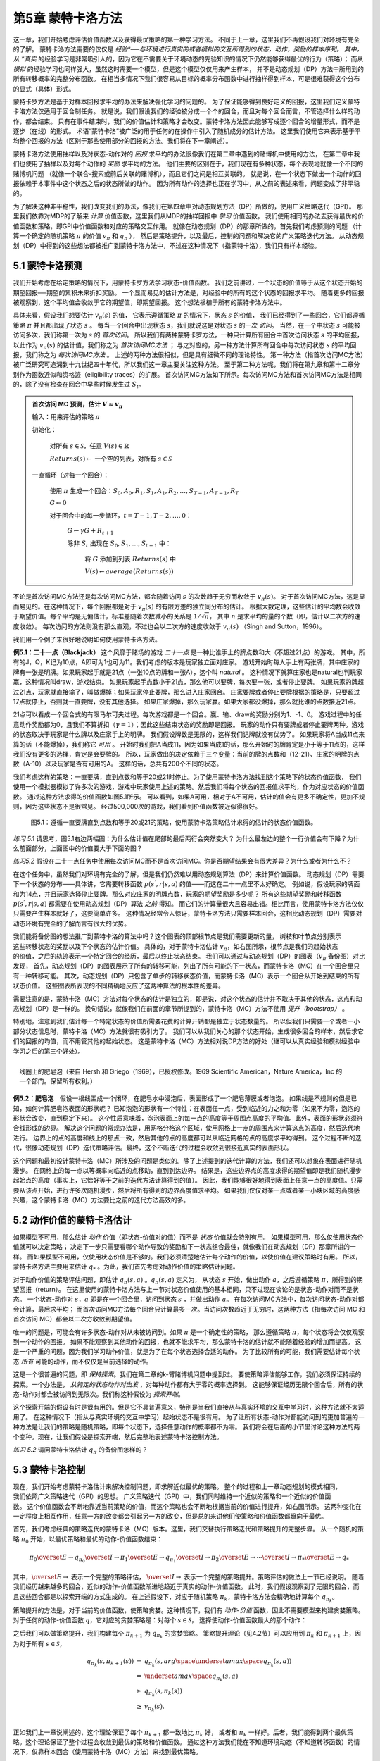 第5章 蒙特卡洛方法
====================

这一章，我们开始考虑评估价值函数以及获得最优策略的第一种学习方法。
不同于上一章，这里我们不再假设我们对环境有完全的了解。
蒙特卡洛方法需要的仅仅是 *经验*──与环境进行真实的或者模拟的交互所得到的状态，动作，奖励的样本序列。
其中，从 *真实* 的经验学习是非常吸引人的，因为它在不需要关于环境动态的先验知识的情况下仍然能够获得最优的行为（策略）；
而从 *模拟* 的经验学习也同样强大，虽然这时需要一个模型，但是这个模型仅仅用来产生样本，
并不是动态规划（DP）方法中所用到的所有转移概率的完整分布函数。
在相当多情况下我们很容易从目标的概率分布函数中进行抽样得到样本，可是很难获得这个分布的显式（具体）形式。

蒙特卡罗方法是基于对样本回报求平均的办法来解决强化学习的问题的。
为了保证能够得到良好定义的回报，这里我们定义蒙特卡洛方法仅适用于回合制任务。
就是说，我们假设我们的经验被分成一个个的回合，而且对每个回合而言，不管选择什么样的动作，都会结束。
只有在事件结束时，我们的价值估计和策略才会改变。蒙特卡洛方法因此能够写成逐个回合的增量形式，而不是逐步（在线）的形式。
术语“蒙特卡洛”被广泛的用于任何的在操作中引入了随机成分的估计方法。
这里我们使用它来表示基于平均整个回报的方法（区别于那些使用部分的回报的方法。我们将在下一章阐述）。

蒙特卡洛方法使用抽样以及对状态-动作对的 *回报* 求平均的办法很像我们在第二章中遇到的赌博机中使用的方法，
在第二章中我们也使用了抽样以及对每个动作的 *奖励* 求平均的方法。
他们主要的区别在于，我们现在有多种状态，每个表现地就像一个不同的赌博机问题
（就像一个联合-搜索或前后关联的赌博机），而且它们之间是相互关联的。
就是说，在一个状态下做出一个动作的回报依赖于本事件中这个状态之后的状态所做的动作。
因为所有动作的选择也正在学习中，从之前的表述来看，问题变成了非平稳的。

为了解决这种非平稳性，我们改变我们的办法，像我们在第四章中对动态规划方法（DP）所做的，使用广义策略迭代（GPI）。
那里我们依靠对MDP的了解来 *计算* 价值函数，这里我们从MDP的抽样回报中 *学习* 价值函数。
我们使用相同的办法去获得最优的价值函数和策略，即GPI中价值函数和对应的策略交互作用。
就像在动态规划（DP）的那章所做的，首先我们考虑预测的问题
（计算一个确定的随机策略 :math:`\pi` 的价值 :math:`v_{\pi}` 和 :math:`q_{\pi}` ），
然后是策略提升，以及最后，控制的问题和解决它的广义策略迭代方法。
从动态规划（DP）中得到的这些想法都被推广到蒙特卡洛方法中，不过在这种情况下（指蒙特卡洛），我们只有样本经验。


5.1 蒙特卡洛预测
----------------

我们开始考虑在给定策略的情况下，用蒙特卡罗方法学习状态-价值函数。
我们之前讲过，一个状态的价值等于从这个状态开始的期望回报──期望的累积未来折扣奖励。
一个显而易见的估计方法是，对经验中的所有的这个状态的回报求平均。
随着更多的回报被观察到，这个平均值会收敛于它的期望值，即期望回报。
这个想法根植于所有的蒙特卡洛方法中。

具体来看，假设我们想要估计 :math:`v_{\pi}({s})` 的值，
它表示遵循策略 :math:`\pi` 的情况下，状态 :math:`s` 的价值，
我们已经得到了一些回合，它们都遵循策略 :math:`\pi` 并且都出现了状态 :math:`s` 。
每当一个回合中出现状态 :math:`s`，我们就说这是对状态 :math:`s` 的一次 *访问*。
当然，在一个中状态 :math:`s` 可能被访问多次，我们称第一次为 :math:`s` 的 *首次访问*。
所以我们有两种蒙特卡罗方法，一种只计算所有回合中首次访问状态 :math:`s` 的平均回报，
以此作为 :math:`v_\pi(s)` 的估计值，我们称之为 *首次访问MC方法* ；
与之对应的，另一种方法计算所有回合中每次访问状态 :math:`s` 的平均回报，我们称之为 *每次访问MC方法* 。
上述的两种方法很相似，但是具有细微不同的理论特性。
第一种方法（指首次访问MC方法）被广泛研究可追溯到十九世纪四十年代，所以我们这一章主要关注这种方法。
至于第二种方法呢，我们将在第九章和第十二章分别作为函数近似和资格迹（eligibility traces）的扩展。
首次访问MC方法如下所示。每次访问MC方法和首次访问MC方法是相同的，除了没有检查在回合中早些时候发生过 :math:`S_t`。

.. admonition:: 首次访问 MC 预测，估计 :math:`V \approx v_\pi`
    :class: important

    输入：用来评估的策略 :math:`\pi`

    初始化：

        对所有 :math:`s\in\mathcal{S}`，任意 :math:`V(s)\in\mathbb{R}`

        :math:`Returns(s) \leftarrow` 一个空的列表，对所有 :math:`s\in\mathcal{S}`

    一直循环（对每一个回合）：

        使用 :math:`\pi` 生成一个回合：:math:`S_0, A_0, R_1, S_1, A_1, R_2, \dots , S_{T-1}, A_{T-1}, R_{T}`

        :math:`G \leftarrow 0`

        对于回合中的每一步循环，:math:`t = T-1, T-2, \dots, 0`：

            :math:`G \leftarrow \gamma{G} + R_{t+1}`

            除非 :math:`S_t` 出现在 :math:`S_0, S_1, \dots, S_{t-1}` 中：

                将 :math:`G` 添加到列表 :math:`Returns(s)` 中

                :math:`V(s) \leftarrow average(Returns(s))`

不论是首次访问MC方法还是每次访问MC方法，都会随着访问 :math:`s` 的次数趋于无穷而收敛于 :math:`v_\pi(s)`。
对于首次访问MC方法，这是显而易见的。在这种情况下，每个回报都是对于 :math:`v_{\pi}(s)` 的有限方差的独立同分布的估计。
根据大数定理，这些估计的平均数会收敛于期望价值。每个平均是无偏估计，标准差随着次数减小的关系是 :math:`1 / \sqrt{n}`，
其中 :math:`n` 是求平均的量的个数（即，估计以二次方的速度收敛）。
每次访问的方法则没有那么直观，不过也会以二次方的速度收敛于 :math:`v_\pi(s)` （Singh and Sutton，1996）。

我们用一个例子来很好地说明如何使用蒙特卡洛方法。

**例5.1：二十一点（Blackjack）** 这个风靡于赌场的游戏 *二十一点* 是一种比谁手上的牌点数和大（不超过21点）的游戏。
其中，所有的J，Q，K记为10点，A即可为1也可为11。我们考虑的版本是玩家独立面对庄家。
游戏开始时每人手上有两张牌，其中庄家的牌有一张是明牌。如果玩家起手就是21点（一张10点的牌和一张A），这个叫 *natural* 。
这种情况下就算庄家也是natural也判玩家赢，这种情况叫draw，游戏结束。
如果玩家起手点数小于21点，那么他可以要牌，每次要一张，或者停止要牌。
如果玩家的牌超过21点，玩家就直接输了，叫做爆掉；如果玩家停止要牌，那么进入庄家回合。
庄家要牌或者停止要牌根据的策略是，只要超过17点就停止，否则就一直要牌，没有其他选择。
如果庄家爆掉，那么玩家赢。如果大家都没爆掉，那么就比谁的点数接近21点。

21点可以看成一个回合式的有限马尔可夫过程。每次游戏都是一个回合。赢、输、draw的奖励分别为1、-1、0。
游戏过程中的任意动作奖励都为0，且我们不算折扣（:math:`\gamma = 1`）；因此这些结束状态的奖励即是回报。
玩家的动作只有要牌或者停止要牌两种。游戏的状态取决于玩家是什么牌以及庄家手上的明牌。
我们假设牌数是无限的，这样我们记牌就没有优势了。
如果玩家将A当成11点来算的话（不能爆掉），我们称它 *可用* 。
开始时我们把A当成11，因为如果当成1的话，那么开始时的牌肯定是小于等于11点的，这样我们没有更多的选择，肯定是会要牌的。
所以，玩家做出的决定依赖于三个变量：当前的牌的点数和（12-21）、庄家的明牌的点数（A-10）以及玩家是否有可用的A。
这样的话，总共有200个不同的状态。

我们考虑这样的策略：一直要牌，直到点数和等于20或21时停止。为了使用蒙特卡洛方法找到这个策略下的状态价值函数，
我们使用一个模拟器模拟了许多次的游戏，游戏中玩家使用上述的策略。然后我们将每个状态的回报值求平均，作为对应状态的价值函数。
通过这种方法求得的价值函数如图5.1所示。
可以看到，如果A可用，相对于A不可用，估计的值会有更多不确定性，更加不规则，因为这些状态不是很常见。
经过500,000次的游戏，我们看到价值函数被近似得很好。

.. figure:: images/figure-5.1.png
   :alt: 图5.1：遵循一直要牌直到点数和等于20或21的策略，使用蒙特卡洛策略估计求得的估计的状态价值函数。

   图5.1：遵循一直要牌直到点数和等于20或21的策略，使用蒙特卡洛策略估计求得的估计的状态价值函数。

*练习 5.1* 请思考，图5.1右边两幅图：为什么估计值在尾部的最后两行会突然变大？
为什么最左边的整个一行价值会有下降？为什么前面部分，上面图中的价值要大于下面的图？

*练习5.2* 假设在二十一点任务中使用每次访问MC而不是首次访问MC。你是否期望结果会有很大差异？为什么或者为什么不？

在这个任务中，虽然我们对环境有完全的了解，但是我们仍然难以用动态规划算法（DP）来计算价值函数。
动态规划（DP）需要下一个状态的分布——具体讲，它需要转移函数 :math:`p(s^{'},r|s,a)` 的值——而这在二十一点里不太好确定。
例如说，假设玩家的牌面和为14点，并且玩家选择停止要牌。那么对应庄家的明牌点数，玩家的期望奖励是多少呢？
所有这些期望奖励和转移函数 :math:`p(s^{'},r|s,a)` 都需要在使用动态规划（DP）算法 *之前* 得知。
而它们的计算量很大且容易出错。相比而言，使用蒙特卡洛方法仅仅只需要产生样本就好了，这要简单许多。
这种情况经常令人惊讶，蒙特卡洛方法只需要样本回合，这相比动态规划（DP）需要对动态环境有完全的了解而言有很大的优势。

.. figure:: images/backup_diagrams_of_MC.png
    :align: right
    :width: 50px

我们能将备份图的想法推广到蒙特卡洛的算法中吗？这个图表的顶部根节点是我们需要更新的量，
树枝和叶节点分别表示这些转移状态的奖励以及下个状态的估计价值。
具体的，对于蒙特卡洛估计 :math:`v_\pi`，如右图所示，根节点是我们的起始状态的价值，之后的轨迹表示一个特定回合的经历，最后以终止状态结束。
我们可以通过与动态规划（DP）的图表（:math:`v_\pi` 备份图）对比发现，
首先，动态规划（DP）的图表展示了所有的转移可能，列出了所有可能的下一状态，而蒙特卡洛（MC）在一个回合里只有一种转移可能。
其次，动态规划（DP）只包含了单步的转移状态价值，而蒙特卡洛（MC）表示一个回合从开始到结束的所有状态价值。
这些图表所表现的不同精确地反应了这两种算法的根本性的差异。

需要注意的是，蒙特卡洛（MC）方法对每个状态的估计是独立的，即是说，对这个状态的估计并不取决于其他的状态，这点和动态规划（DP）是一样的。
换句话说，就像我们在前面的章节所提到的，蒙特卡洛（MC）方法不使用 *提升（bootstrap）* 。

特别地，注意到我们估计每一个特定状态的价值所需要花费的计算开销都是独立于状态数量的。
所以但我们只需要一个或者一小部分状态信息时，蒙特卡洛（MC）方法就很有吸引力了。
我们可以从我们关心的那个状态开始，生成很多回合的样本，然后求它们的回报的均值，而不用管其他的起始状态。
这是蒙特卡洛（MC）方法相对说DP方法的好处（继可以从真实经验和模拟经验中学习之后的第三个好处）。

.. figure:: images/bubble.png
    :align: right
    :width: 250px

    线圈上的肥皂泡（来自 Hersh 和 Griego（1969），已授权修改。1969 Scientific American，Nature America，Inc 的一个部门。保留所有权利。）

**例5.2：肥皂泡** 假设一根线围成一个闭环，在肥皂水中浸泡后，表面形成了一个肥皂薄膜或者泡泡。
如果线是不规则的但是已知，如何计算肥皂泡表面的形状呢？
已知泡泡的形状有一个特性：在表面任一点，受到临近的力之和为零（如果不为零，泡泡的形状会改变，直到稳定下来）。
这个性质意味着，泡泡表面上的每一点的高度等于周围点高度的平均值。此外，表面的形状必须符合线形成的边界。
解决这个问题的常规办法是，用网格分格这个区域，使用网格上一点的周围点来计算这点的高度，然后迭代地进行。
边界上的点的高度和线上的那点一致，然后其他的点的高度都可以从临近网格的点的高度求平均得到。
这个过程不断的迭代，很像动态规划（DP）迭代策略评估。最终，这个不断迭代的过程会收敛到很接近真实的表面形状。

这个问题和最初设计蒙特卡洛（MC）所涉及的问题是类似的。除了上述提到的迭代计算的方法，我们还可以想象在表面进行随机漫步。
在网格上的每一点以等概率向临近的点移动，直到到达边界。
结果是，这些边界点的高度求得的期望值即是我们随机漫步起始点的高度（事实上，它恰好等于之前的迭代方法计算得到的值）。
因此，我们能够很好地得到表面上任意一点的高度值。只需要从该点开始，进行许多次随机漫步，然后将所有得到的边界高度值求平均。
如果我们仅仅对某一点或者某一小块区域的高度感兴趣，这个蒙特卡洛（MC）方法要比之前的迭代方法高效的多。


5.2 动作价值的蒙特卡洛估计
----------------------------

如果模型不可用，那么估计 *动作* 价值（即状态-价值对的值）而不是 *状态* 价值就会特别有用。
如果模型可用，那么仅使用状态价值就可以决定策略；
决定下一步只需要看哪个动作导致的奖励和下一状态组合最佳，就像我们在动态规划（DP）那章所讲的一样。
而如果模型不可用，仅使用状态价值是不够的。我们必须清楚地估计每个动作的价值，以使价值在建议策略时有用。
所以，蒙特卡洛方法主要用来估计 :math:`q_*` 。为此，我们首先考虑对动作价值的策略估计问题。

对于动作价值的策略评估问题，即估计 :math:`q_\pi{(s,a)}` 。:math:`q_\pi{(s,a)}` 定义为，
从状态 :math:`s` 开始，做出动作 :math:`a`，之后遵循策略 :math:`\pi`，所得到的期望回报（return）。
在这里使用的蒙特卡洛方法与上一节对状态价值使用的基本相同，只不过现在谈论的是状态-动作对而不是状态。
一个状态-动作对 :math:`s，a` 即是在一个回合里，访问到状态 :math:`s` ，并做出动作 :math:`a`。
在每次访问MC方法中，每次访问状态-动作对都会计算，最后求平均；
而首次访问MC方法每个回合只计算最多一次。当访问次数趋近于无穷时，这两种方法（指每次访问
MC 和首次访问 MC）都会以二次方收敛到期望值。

唯一的问题是，可能会有许多状态-动作对从未被访问到。如果 :math:`\pi` 是一个确定性的策略，
那么遵循策略 :math:`\pi`，每个状态将会仅仅观察到一个动作的回报。
如果不能观察到其他动作的回报，也就不能求平均，那么蒙特卡洛的估计就不能随着经验的增加而提高。
这是一个严重的问题，因为我们学习动作价值，就是为了在每个状态选择合适的动作。
为了比较所有的可能，我们需要估计每个状态 *所有* 可能的动作，而不仅仅是当前选择的动作。

这是一个很普遍的问题，即 *保持探索*。我们在第二章的k-臂赌博机问题中提到过。
要使策略评估能够工作，我们必须保证持续的探索。一个办法是， *从特定的状态动作对出发* ，对每种动作都有大于零的概率选择到。
这能够保证经历无限个回合后，所有的状态-动作对都会被访问到无限次。我们称这种假设为 *探索开端*。

这个探索开端的假设有时是很有用的。但是它不具普遍意义，特别是当我们直接从与真实环境的交互中学习时，这种方法就不太适用了。
在这种情况下（指从与真实环境的交互中学习）起始状态不是很有用。
为了让所有状态-动作对都能访问到的更加普遍的一种方法是让我们的策略是随机策略，即每个状态下，选择任意动作的概率都不为零。
我们将会在后面的小节里讨论这种方法的两个变种。现在，让我们假设是探索开端，然后完整地表述蒙特卡洛控制方法。

*练习 5.2* 请问蒙特卡洛估计 :math:`q_\pi` 的备份图怎样的？


5.3 蒙特卡洛控制
----------------

.. figure:: images/GPI_chp5.3.png
    :align: right
    :width: 200px

现在，我们开始考虑蒙特卡洛估计来解决控制问题，即求解近似最优的策略。
整个的过程和上一章动态规划的模式相同，我们依照广义策略迭代（GPI）的思想。
广义策略迭代（GPI）中，我们同时维持一个近似的策略和一个近似的价值函数。
这个价值函数会不断地靠近当前策略的价值，而这个策略也会不断地根据当前的价值进行提升，如右图所示。
这两种变化在一定程度上相互作用，任意一方的改变都会引起另一方的改变，但是总的来讲他们使策略和价值函数都趋向于最优。

首先，我们考虑经典的策略迭代的蒙特卡洛（MC）版本。这里，我们交替执行策略迭代和策略提升的完整步骤。
从一个随机的策略 :math:`\pi_0` 开始，以最优策略和最优的动作-价值函数结束：

.. math::

   \pi_0 \overset{E}{\rightarrow} q_{\pi_0} \overset{I}{\rightarrow} \pi_1 \overset{E}{\rightarrow} q_{\pi_1} \overset{I}{\rightarrow} \pi_2 \overset{E}{\rightarrow} \cdots \overset{I}{\rightarrow} \pi_{*} \overset{E}{\rightarrow} q_{*}

其中，:math:`\overset{E}{\rightarrow}` 表示一个完整的策略评估，
:math:`\overset{I}{\rightarrow}` 表示一个完整的策略提升。策略评估的做法上一节已经说明。
随着我们经历越来越多的回合，近似的动作-价值函数渐进地趋近于真实的动作-价值函数。
此时，我们假设观察到了无限的回合，而且这些回合都是以探索开端的方式生成的。
在上述假设下，对应于随机策略 :math:`\pi_k`，蒙特卡洛方法会精确地计算每个 :math:`q_{\pi_k}`。

策略提升的方法是，对于当前的价值函数，使策略贪婪。这种情况下，我们有 *动作-价值* 函数，因此不需要模型来构建贪婪策略。
对于任何的动作-价值函数 :math:`q`，它对应的贪婪策略是：对每个 :math:`s \in\mathcal{S}`，
选择使动作-价值函数最大的那个动作：

.. math::
    :label: 5.1

    \pi(s) \dot{=} arg \space \underset{a}{max} \space q(s,a)
    \tag{5.1}

之后我们可以做策略提升，我们构建每个 :math:`\pi_{k+1}` 为 :math:`q_{\pi_k}` 的贪婪策略。
策略提升理论（见4.2节）可以应用到 :math:`\pi_k` 和 :math:`\pi_{k+1}` 上，因为对于所有 :math:`s \in\mathcal{S}`，

.. math::

    \begin{eqnarray}
    q_{\pi_k}(s, \pi_{k+1}(s)) &=& q_{\pi_k}(s, arg \space \underset{a}{max} \space q_{\pi_k}(s,a))\\
    &= &\underset{a}{max} \space q_{\pi_k}(s, a)\\
    &\geq& q_{\pi_k}(s, \pi_k(s))\\
    &\geq& v_{\pi_k}(s).\\
    \end{eqnarray}

正如我们上一章说阐述的，这个理论保证了每个 :math:`\pi_{k+1}` 都一致地比 :math:`\pi_k` 好，
或者和 :math:`\pi_k` 一样好。后者，我们能得到两个最优策略。这个理论保证了整个过程会收敛到最优的策略和价值函数。
通过这种方法我们能在不知道环境动态（不知道转移函数）的情况下，仅靠样本回合（使用蒙特卡洛（MC）方法）来找到最优策略。

我们做出了两个不太可能的假设，以保证蒙特卡洛（MC）方法能够收敛。第一个是，回合都是探索开端的方式；
第二个是，我们有无限个回合供策略评估使用。为了得到一个可实践的算法，我们将不得不删除这两个假设。
我们将在这一章的稍后部分考虑怎么删除第一个假设。

现在，我们先考虑第二个假设，即策略评估需要无限个回合。这个假设相对容易去掉。
事实上，相同的问题曾在上一章的经典动态规划（DP）算法中出现过。例如迭代策略评估只会渐进地收敛到真实价值函数。
无论是DP还是MC，我们有两种方法解决这个问题。一个方法是，让每次策略评估都足够接近 :math:`q_{\pi_k}`。
为了获得这个估计的边界的量级和错误的概率，我们会使用一些方法和一些假设，然后经过足够多的步骤后，
策略评估能够保证这些边界足够的小。这个方法可以完全满足保证收敛到一定程度的近似。
然而，如果使用这种方法，即使是解决最小的问题，在实践中也会需要非常多的回合。

还有第二种方法可以避免策略评估需要无限回合，在跳转到策略提升前，放弃尝试完成策略评估。
评估的每一步，我们将价值函数 *向* :math:`q_{\pi_k}` 移动，但是除了很多步之外，我们不希望移动到期望的值。
我们最先在4.6节的GPI中介绍了这种方法。一个极端的例子是价值迭代，就是每执行一步策略提升就要执行一步迭代策略评估。
还有一种更极端的例子是价值迭代的原地版本，它每个状态交替使用策略提升和策略评估。

对于蒙特卡洛策略评估而言，以回合制的方式交替使用策略评估和策略提升是很自然的。
每一个回合结束后，观察到的回报用来做策略评估，然后对每个经历的状态做策略提升。
完整的简化算法在下面，我们称作 *探索开端的蒙特卡洛算法* （Monte
Carlo ES，即 Monte Carlo with Exploring Starts）。

.. admonition:: 探索开端的蒙特卡洛算法（Monte Carlo ES），用于估算 :math:`V \approx v_\pi`
    :class: important

    初始化，对所有的 :math:`s \in \mathcal{S}, a \in \mathcal{A}(s)`:

        所有的 :math:`s \in\mathcal{S}`，任意 :math:`\pi(s) \in \mathcal{A}(s)`

        对所有的 :math:`s \in \mathcal{S}, a \in \mathcal{A}(s)`，任意 :math:`Q(s,a) \in \mathbb{R}`

        对所有的 :math:`s \in \mathcal{S}, a \in \mathcal{A}(s)`，:math:`Returns(s,a) \leftarrow` 空列表

    一直循环（对每一个回合）：

        随机选择状态 :math:`S_0 \in \mathcal{S}` 和动作 :math:`A_0 \in \mathcal{A}(S_0)` 使得所有状态-动作对的概率大于0

        从 :math:`S_0, A_0` 开始，遵循策略 :math:`\pi` ，生成一个回合：:math:`S_0, A_0, R_1, \dots , S_{T-1|, A_{T-1}, R_T`

        :math:`G \leftarrow 0`

        对于这个回合中的每一步，:math:`t=T-1, T-2, \dots, 0`：

            :math:`G \leftarrow \gamma G + R_{t+1}`

            除非 :math:`S_t, A_t` 出现在 :math:`S_0, A_0, R_1, \dots , S_{t-1|, A_{t-1}` 中：

                将 :math:`G` 添加到 :math:`Returns(S_t, A_t)` 中

                :math:`Q(S_t, A_t) \leftarrow average(Returns(S_t, A_t))`

                :math:`\pi(S_t) \leftarrow \mathop{argmax} \limits_{a} Q(S_t, a)`

*练习5.4* 探索开端的蒙特卡洛算法的伪代码是无效的，因为对于每个状态-动作对，它维护所有返回的列表并重复计算它们的平均值。
使用类似于第2.4节中解释的技术来维护平均值和计数（对于每个状态-动作对）并逐步更新它们会更有效。描述如何改变伪代码来实现这一目标。

在探索开端的蒙特卡洛算法里，每个状态-动作对的回报会累积起来并求平均，不管使用的是什么策略。
很容易看出，这个算法不会收敛到次优的策略。因为，如果收敛到次优的策略，由于价值函数最终会收敛到该策略对应的价值，这又可以做策略提升了。
只有当策略和价值函数均为最优时才会稳定。收敛到最优的那点看起来是不可避免的，因为动作-价值函数的改变越来越小。
不过这个还未被正式的证明。在我们看来，这个是强化学习中最为重要的开放问题（部分解决方法请看 Tsitsiklis，2002）。

.. figure:: images/figure-5.2.png
   :alt: 图 5.3： 使用探索开端的蒙特卡洛算法（Monte Carlo ES），21点的最优策略和状态-价值函数。状态-价值函数是从算法得到的动作-价值函数计算而来的

   **图 5.2：** 使用探索开端的蒙特卡洛算法下21点的最优策略和状态-价值函数。状态-价值函数是从算法得到的动作-价值函数计算而来的。

**例 5.3：解决21点问题** 我们很容易的使用探索开端的蒙特卡洛算法来解决21点问题。
由于这些回合都是仿真的游戏，所以很容易使探索开端包含所有的可能性。
这种情况下，我们只需要庄家的牌，玩家的牌面和，以及玩家是否有使用的A的值都以等概率提取。
初始策略使用我们之前讨论时使用的，在20或21时停止要牌，其余情况均要牌。初始的各个状态的动作-价值函数均为零。
图5.2展示了使用探索开端的蒙特卡洛算法得到的最优策略。
这个策略除了使用A的策略中左边的缺口外，和Thorp在1966提出的“基本”策略是一样的。Thorp的策略没有那个缺口。
我们虽然不清楚为什么会有那个缺口，但是我们确信上图的策略就是我们所说版本的21点游戏的最优策略。


5.4 非探索开端的蒙特卡洛控制
----------------------------

如何摆脱这个在实践中不太可能发生的探索开端的假设呢？
保证无限次后所有的动作都能被选到的惟一的通用办法是让个体能够持续地选择它们。
具体来讲有两种方法，我们称之为 *在策略（on-policy）* 方法和 *离策略（off-policy）* 方法。
在策略方法尝试去估计和提升我们用作决策的那个策略；而离策略估计和提升的策略与用来生成数据的策略不同。
我们上一节所用到的探索开端的蒙特卡洛方法就是一种在策略方法。
在这一节里，我们还将学习如何设计不用探索开端假设的在策略蒙特卡洛控制（on-policy Monte Carlo control）算法。
离策略方法将在下一节说明。

我们的在策略控制方法是 *软的（soft）* ，就是说所有的 :math:`s\in\mathcal{S}`
和 :math:`a\in\mathcal{A}(s)`，:math:`\pi(a|s)>0`，但是会逐渐地接近于确定性的最优策略。
许多第二章谈论的方法都可以提供这种机制。
这一节我们使用 :math:`\epsilon -` *贪心* （:math:`\epsilon - greedy`）策略，
即大多数时间选择有最大估计动作价值的动作，但是有 :math:`\epsilon` 的概率选择随机的动作。
也就是说，对所有非贪心的动作，选择它的概率是 :math:`\frac{\epsilon}{|\mathcal{A}(s)|}`，
选择贪心的动作的概率是 :math:`1-\epsilon+\frac{\epsilon}{|\mathcal{A}(s)|}`。
:math:`\epsilon-` 贪心是 :math:`\epsilon-soft` 策略的一个例子，
在 :math:`\epsilon-soft` 中，对所有的状态和动作，
有 :math:`\pi(a|s)\geq\frac{\epsilon}{|A(s)|}`。
在 :math:`\epsilon-soft` 中，:math:`\epsilon-` 贪心策略是最接近贪心的。

在策略蒙特卡洛控制的思想仍然是广义策略迭代（GPI）。
和探索开端的蒙特卡洛算法一样，我们使用首次访问蒙特卡洛方法来估计当前策略的动作-价值函数。
由于没有探索开端这个假设，我们不能简单地对当前价值函数使用贪心来提升当前的策略，
因为那样会影响我们在未来对非贪心动作的探索。
幸运的是，广义策略迭代（GPI）并不需要我们的策略一直保持贪心，只是要求不断向贪心策略 *靠近*。
我们的在策略方法会不断的趋向于 :math:`\epsilon-` 贪心策略。
对任意的 :math:`\epsilon-soft` 策略 :math:`\pi`，
:math:`q_\pi` 对应的任意的 :math:`\epsilon-` 贪心策略都不坏于策略 :math:`\pi`。
完整的算法如下。

.. admonition:: 在策略首次访问蒙特卡洛控制（对于 :math:`\epsilon-soft` 策略），用于估算 :math:`V \approx v_\pi`
    :class: important

    算法参数：小 :math:`\epsilon > 0`

    初始化:

        :math:`\pi \leftarrow` 任意 :math:`\epsilon-soft` 策略

        对所有的 :math:`s \in \mathcal{S}, a \in \mathcal{A}(s)`，任意 :math:`Q(s,a) \in \mathbb{R}`

        对所有的 :math:`s \in \mathcal{S}, a \in \mathcal{A}(s)`，:math:`Returns(s,a) \leftarrow` 空列表

    一直循环：

        遵循策略 :math:`\pi` ，生成一个回合：:math:`S_0, A_0, R_1, \dots , S_{T-1|, A_{T-1}, R_T`

        :math:`G \leftarrow 0`

        对于这个回合中的每一步，:math:`t=T-1, T-2, \dots, 0`：

            :math:`G \leftarrow \gamma G + R_{t+1}`

            除非 :math:`S_t, A_t` 出现在 :math:`S_0, A_0, R_1, \dots , S_{t-1|, A_{t-1}` 中：

                将 :math:`G` 添加到 :math:`Returns(S_t, A_t)` 中

                :math:`Q(S_t, A_t) \leftarrow average(Returns(S_t, A_t))`

                :math:`A^* \leftarrow \mathop{argmax} \limits_{a} Q(S_t, a)`  （随意打破关系）

                对所有 :math:`a \in\mathcal{A}(S_t)`:

                    .. math::

                        \pi(a|S_t) \leftarrow \left\{
                        \begin{array}{rcl}
                            1 - \epsilon + \frac{\epsilon}{|\mathcal{A}(S_t)|} & & if &a=A^* \\
                            \frac{\epsilon}{|\mathcal{A}(S_t)|} & & if &a \neq A^*
                        \end{array}
                        \right.


由于策略提升理论的保证，:math:`q_\pi` 对应的任意的 :math:`\epsilon -` 贪心策略
都较 :math:`\epsilon - soft` 策略 :math:`\pi` 有所提高。
设 :math:`\pi'` 为 :math:`\epsilon -` 贪心策略。
策略提升理论能够应用在这里，因为对所有 :math:`s \in \mathcal{S}`:

.. math::
    :label: 5.2

    \begin{eqnarray}
    q_\pi{(s, \pi^{'}(s))} &=& \sum_a \pi^{'}(a|s)q_\pi{(s,a)}\\
    &=& \frac{\epsilon}{|\mathcal{A}(s)|}\sum_a q_\pi{(s,a)} + (1-\epsilon)\space  \underset{a}{max}\space q_\pi{(s,a)}\tag{5.2}\\
    &\geq& \frac{\epsilon}{|\mathcal{A}(s)|}\sum_a q_\pi{(s,a)} + (1-\epsilon)\sum_a \frac{\pi(a|s)-\frac{\epsilon}{|\mathcal{A}(s)|}}{1-\epsilon}q_\pi(s,a) \\
    \end{eqnarray}

（和是为1的非负权值的加权平均，所以它必须小于等于最大数的求和）

.. math::

    \begin{eqnarray}
    &=& \frac{\epsilon}{|\mathcal{A}(s)|}\sum_a q_\pi{(s,a)} - \frac{\epsilon}{|\mathcal{A}(s)|}\sum_a q_\pi{(s,a)} + \sum_a \pi(a|s)q_\pi{(s,a)}\\
    &=&v_\pi{(s)}.\\
    \end{eqnarray}

所以，由策略提升理论，:math:`\pi^{'} \geq \pi`，
（即对所有 :math:`s \in \mathcal{S}`，:math:`v_{\pi^{'}}(s) \geq v_\pi(s)`。
我们现在证明等号只能在 :math:`\pi^{'}` 和 :math:`\pi` 均为最优策略时才能取到，
即它们比任何其他 :math:`\epsilon - soft` 策略要好或者相当。

考虑一个除了策略是 :math:`\epsilon - soft` 驱动的，其他和原来环境恰好相同的新环境。
这个新环境有相同的状态和动作集，行为也和之前一样。如果在状态 :math:`s`，做出动作 :math:`a`，
那么有 :math:`1 - \epsilon` 的可能性新环境和旧环境表现一样，
有 :math:`\epsilon` 的可能性会随机地以等可能性在所有动作里重新选择一个动作，
然后表现得像具有新的随机动作的旧环境。
在这个具有一般策略的新环境中能够做的最好的情况与带 :math:`\epsilon-soft` 旧环境相同。
让 :math:`\tilde{v}_*` 和 :math:`\tilde{q}_*` 表示新环境的最优的价值函数。
则策略 :math:`\pi` 是最优的，当且仅当 :math:`v_\pi = \tilde{v}_*` 。
从 :math:`\tilde{v}_*` 的定义我们知道它是下式的唯一解

.. math::

   \begin{eqnarray}
   \tilde{v}_*(s)  &=& (1-\epsilon) \space \underset{a}{max} \space \tilde{q}_*(s,a) +
   \frac{\epsilon}{|\mathcal{A}(s)|}\sum_a \tilde{q}_*(s,a)\\
   &=& (1-\epsilon) \space \underset{a}{max} \space \sum_{s^{'}, r} p(s^{'},r|s,a)[r+\gamma\tilde{v}_*(s^{'})] \\
   & & + \frac{\epsilon}{|\mathcal{A}(s)|}\sum_a \sum_{s^{'}, r} p(s^{'},r|s,a)[r+\gamma\tilde{v}_*(s^{'})]
   \end{eqnarray}

当 :math:`\epsilon - soft` 策略 :math:`\pi` 没有提升时，取等号。由（5.2）式，我们还知道，

.. math::

   \begin{eqnarray}
   v_\pi(s) &=& (1-\epsilon) \space \underset{a}{max} \space q_\pi(s,a) +
   \frac{\epsilon}{|\mathcal{A}(s)|}\sum_a q_\pi(s,a)\\
   &=& (1-\epsilon) \space \underset{a}{max} \space \sum_{s^{'}, r} p(s^{'},r|s,a)[r+\gamma v_\pi(s^{'})] \\
   & & + \frac{\epsilon}{|\mathcal{A}(s)|}\sum_a \sum_{s^{'}, r} p(s^{'},r|s,a)[r+\gamma v_\pi(s^{'})]
   \end{eqnarray}

这个方程与上面的方程相比，除了把 :math:`\tilde{v}_*` 换成了 :math:`v_\pi` ，其他的都相同。
由于 :math:`\tilde{v}_*` 是唯一的解，所以必定有 :math:`v_\pi = \tilde{v}_*` 。

其实，我们在前几页已经说明了策略迭代适用于 :math:`\epsilon - soft` 策略。
对 :math:`\epsilon - soft` 策略使用贪心策略，我们能够保证每一步都有提升，
直到我们在 :math:`\epsilon - soft` 策略中找到最优的策略为止。
虽然这个分析独立于动作-价值函数的确定，但是它假设策略和价值都能精确计算。
这使我们与上一节大致相同。现在我们只通过 :math:`\epsilon - soft` 策略得到最优策略，
但是另一方面，我们移除了探索开端的假设。


5.5 通过重要性采样的离策略预测
------------------------------

所有的控制方法都会面临这样一个两难的问题：一方面，他们需要通过 *最优* 的行为来学习动作价值；
但另一方面，他们需要表现地不那么好，来探索所有的动作（来 *找到* 最优的动作）。
那么，如何既能够学到最优策略，又能够在实际中多探索呢？
上一节的在策略方法实际上是一个妥协——它学习的并非最优策略，而是仍然保留了探索的近-最优策略。
一个更直截了当的方法是，使用两个策略，一个策略用来学习最优策略，另一个则更具探索性地用来产生行为。
用来学习的策略我们称之为 *目标策略* ，另一个用来生成行为的称作 *行为策略* 。
这种情况下，我们说从数据中学习是“离开了（off）”目标策略的，整个过程用术语 *离策略学习* 表示。

我们会在本书整个余下的内容中同时探讨在策略和离策略两种方法。在策略方法一般来讲更简单一些，所以一般先考虑它。
离策略方法需要额外的概念和记号，且因为数据是由另一个不同的策略产生的，离策略方法通常拥有更大的方差，收敛更慢。
另一方面，离策略方法更加强大且更一般化。它包括在策略方法作为特殊情况，此时目标和行为策略相同。
离策略方法在应用程序中也有各种其他用途。例如，离策略能够从非传统学习器或人类专家生成的数据中学习。
离策略学习还被看成是学习多步预测模型的关键，该模型常被用来预测现实世界的动力学
（请看17.2章节; Sutton, 2009; Sutton et al., 2011）。

这一节我们开始学习离策略方法。从考虑 *预测* 问题开始，其目标策略和行为策略都是固定的。
现在，假设我们想要估计 :math:`v_\pi` 或者 :math:`q_\pi`，
但我们所有的回合都由另一个策略 :math:`b` 所得到，这里 :math:`\b \neq \pi`。
这种情况下，:math:`\pi` 是目标策略，:math:`b` 是行为策略，这两种策略都认为是已知且固定的。

为了使用策略 :math:`b` 得到的回合来估计 :math:`\pi` 的价值，
我们要求在策略 :math:`\pi` 下做出的动作也能，至少时不时地在策略 :math:`b` 下做出。
就是说，我们需要 :math:`\pi(a|s) > 0` 意味着 :math:`b(a|s) >0`。这个称为 *覆盖（coverage）* 假设。
对特定的状态，策略 :math:`b` 必须是随机且不等于 :math:`\pi`。
另一方面，目标策略 :math:`\pi` 可以是确定性的，事实上，这在控制问题上会很有趣。
在控制问题中，目标策略一般对当前的动作价值函数是确定性的贪心策略。
这个策略变成确定性的最优策略的同时，行为策略还能保持随机性和更多的探索性，比如，一个 :math:`\epsilon -` 贪心策略。
当然，这一节，我们只考虑预测问题，且策略是给定的和固定的。

几乎所有的离策略方法使用了 *重要性采样*。
这是一个通用的技术，用来估计随机变量在一个分布上的期望值，但是采样的样本来自另一个分布。
我们在离策略上应用重要性采样的方法是，根据目标和行为策略下得到发生的事件轨迹的概率，将得到的回报加权。
两个概率的比值称为 *重要性采样率* 。给定初始状态 :math:`S_t` ，那么在策略 :math:`\pi` 下，
接下来的状态动作轨迹 :math:`A_t, S_{t+1}, A_{t+1}, \dots ,S_T` 发生的概率是

.. math::

    \begin{aligned}
    &Pr\{A_t, S_{t+1},A_{t+1},\dots,S_T | S_t,A_{t:T-1} \sim \pi\} \\
    &=\pi(A_t|S_t)p(S_{t+1}|S_t,A_t)\pi(A_{t+1}|S_{t+1})\cdots p(S_{T}|S_{T-1},A_{T-1}) \\
    &=\prod_{k=t}^{T-1} \pi(A_k|S_k)p(S_{k+1}|S_k,A_k),
    \end{aligned}

其中， :math:`p` 是状态转移概率函数，它的定义参见式（3.4）。
因此，在目标策略和行为策略下的该轨迹的发生的相对概率为（即重要性采样率）

.. math::

    \rho_{t:T-1} \doteq \frac{\prod_{k=t}^{T-1} \pi(A_k|S_k)p(S_{k+1}|S_k,A_k)}
    {\prod_{k=t}^{T-1} b(A_k|S_k)p(S_{k+1}|S_k,A_k)}
    = \prod_{k=t}^{T-1} \frac{\pi(A_k|S_k)}{b(A_k|S_k)}
    \tag {5.3}

注意到上式中的轨迹的概率依赖于MDP的转移概率（常常是未知的），但是它们在分子和分母中都是相同的，能够被消掉。
即是说，重要性采样率最终仅仅依赖于两个策略和序列，而与MDP无关。

回想一下，我们希望估算目标策略下的预期回报（价值），但由于行为策略，我们所有的回报都是 :math:`G_t`。
这些回报具有错误的期望 :math:`\mathbb{E}[G_t|S_t=s]=v_b(s)`，因此不能平均得到 :math:`v_\pi`。
这是重要性抽样的来源。比率 :math:`rho_{t:T-1}` 将收益转换为具有正确的期望值：

.. math::

    \mathbb{E}[\rho_{t:T-1}G_t|S_t=s]=v_{\pi}(s)
    \tag {5.4}

现在我们准备好给出蒙特卡洛算法，算法使用在策略 :math:`b` 下的一批观察到的回合来估计 :math:`v_\pi(s)`。
为了方便，我们将时间步调设置为穿过回合的递增形式，即下一个回合开始时的时间步调不清零，而是接着上个回合的末尾加一。
比如，这一批的回合中，第一回合在时间 :math:`100` 的时候结束，那么下一个回合在时间 :math:`t=101` 开始。
这使我们能够使用时间步调来指代特定回合中的时间步调。
特别地，我们可以定义一个集合表示状态 :math:`s` 被访问到的时间步调，记为 :math:`\cal{J}(s)`。
这是对于每次访问而言的。对于首次访问，:math:`\cal{J}(s)` 只包含第一次访问 :math:`s` 的时间步调。
然后，:math:`T(t)` 表示第一次回合结束的时间，:math:`G_t` 表示 :math:`t` 之后到 :math:`T(t)` 的回报。
然后集合 :math:`\{G_t\}_{t \in \cal{J}(s)}` 表示状态 :math:`s` 的所有回报，
:math:`\{\rho_{t:T(t)-1} \}_{t \in \cal J(s)}` 表示对应的重要性采样率。
为了估计 :math:`v_\pi(s)` ，我们用重要性采样率来缩放回报，然后求平均：

.. math::

    V(s) \doteq \frac{\sum_{t \in \cal{J}(s)} \rho_{t:T(t)-1} G_t}{|\cal{J}(s)|}.
    \tag{5.5}

当重要性采样只是以上面的简单的方式求平均时，我们称为 *原始重要性采样（ordinary importance sampling）* 。

另一个选择是 *加权重要性采样（weighted importance sampling）* ，它使用了加权平均，定义为

.. math::

   V(s) \doteq \frac{\sum_{t \in \cal{J}(s)} \rho_{t:T(t)-1} G_t}{\sum_{t \in \cal{J}(s)} \rho_{t:T(t)-1}},
   \tag{5.6}

若分母为零，加权重要性采样也为零。
为了了解这两种不同的重要性采样方法，在观察状态 :math:`s` 的单一回报后，我们考虑其首次访问方法的估计。
对加权重要性采样来说，分子分母中的 :math:`\rho_{t:T(t)-1}` 可以消掉，
因此这时它就等于我们观察到的回报，与重要性采样率无关（假设重要性采样率不为零）。
由于只有一个回报被观察到，所以这是一个合理的估计。
但是，它的期望值应该是 :math:`v_b(s)` 而不是 :math:`v_\pi(s)`。从统计意义上看，这是有偏估计。
与之相对，原始重要性采样（5.5）的首次访问版本的期望值始终是 :math:`v_\pi(s)` （这是无偏的），但它可能会很大。
假设重要性采样率为十，即对观察到的轨迹，目标策略发生的可能性是行为策略的十倍。
这种情况下，采用原始重要性采样方法的估计值是观察到的回报的 *十倍* 。
它可能与观察到的回报相差太大了，即使当前的轨迹可以很好的表示目标策略。

正式地讲，两种重要性采样的不同可以用偏差和方差来表示。
原始重要性采样的估计是无偏的，而加权重要性采样是有偏的（偏差会渐进地趋于零）。
另一方面，原始重要性采样的方差一般是无界的，因为它的重要性采样率的方差是无界的；而加权重要性采样的任意单个回报的最大权重是1。
事实上，假设回报是有界的，即使重要性采样率为无限，
加权重要性采样的方差也是趋于零的（Precup, Sutton, and Dasgupta 2001）。
实践中，由于加权重要性采样方差更小，一般更偏向于使用它。
然而，我们不能完全放弃原始重要性采样，因为使用函数近似，它更容易扩展到近似的方法。
我们将在本书的第二部分介绍近似方法。

原始和加权重要性采样的每次访问方法都是有偏差的，但是，随着样本数量的增加，偏差也渐渐渐渐变为零。
实际上，每次访问方法通常都是首选方法，因为它们不需要跟踪访问过哪些状态，因为它们更容易扩展到近似值。
完整的使用加权重要性采样用来估计离策略的每次访问MC算法将在将在下一小节给出。

*练习 5.5* 考虑具有单个非终结状态的MDP和单个动作，该动作以概率 :math:`p` 转换回非终结状态
并以概率 :math:`1-p` 转换到终端状态。令在所有过渡中奖励都是 :math:`+1`，并且令 :math:`\gamma=1`。
假设您观察到一个持续10个步骤的事件，回报为10。非终结状态值的首次访问和每次访问估算是什多少？

**例 5.4： 离策略估计21点的状态价值** 我们应用两种重要性采样方法，从离策略的数据估计单个21点状态（例5.1）的价值。
前面讲过，蒙特卡洛方法的一个优势是它可以用来估计单一的一个状态，不用生成其他状态的估计。
这个例子中，我们估计庄家是两点，玩家点数和是13点，玩家有一个使用的A（即玩家有A和2两张牌）。
从这个状态生成数据，然后以相同的概率选择要牌或停止（行为策略）。
目标策略是只有当点数和为20或21时才停止，如例5.1所示。
目标策略的价值大概是 :math:`-0.27726` （这是由目标策略生成一百万个回合的回报求平均而得）。
两种离策略方法在 :math:`1000` 个随机的离策略回合后，估计的价值很接近这个值了。
为使我们的结果更可信，我们独立地进行了 :math:`100` 次实验，每次估计值都从零开始，学习 :math:`10000` 个回合。
图5.3显示了学习曲线——两种方法各自的均方误差是回合数的函数，结果是 :math:`100` 次实验的平均。
两种算法的误差都趋向于零，但是加权重要性采样在开始的时候误差更小，这在实践中很典型。

.. figure:: images/figure-5.3.png

    **图5.3：** 从离策略回合数据估计21点的单个状态的价值，加权重要性采样有更低的估计误差。

**例 5.5：无限方差** 对原始重要性采样的估计通常会有无限的方差，因此带来了不太让人满意的收敛特性，
即无论合适，缩放的回报都有无限的方差——而这在回合的轨迹中包含环时更加容易发生。
一个简单的例子如图5.4所示。这里只有一个非结束状态 :math:`s` 和两个动作，**结束** 和 **返回**。
**结束** 动作会百分百导致回合结束，而 **返回** 动作会有 :math:`0.9` 的可能返回状态 :math:`s`，
有 :math:`0.1` 的可能到结束状态。
返回动作导致结束的话，有 :math:`+1` 的奖励；返回状态 :math:`s` 的话，奖励为零。
考虑目标策略是一直选择 **返回** 的动作。
所有的回合都包含了数次（可能是零次）返回状态 :math:`s`，然后到结束，并获得奖励，回合的回报为 :math:`+1`。
因此，在目标策略下，状态 :math:`s` 的价值是 :math:`1` （:math:`\gamma=1`）。
假设我们使用行为策略生成的离策略数据来估计这个状态的价值，该行为策略选择以等概率随机地选择 **结束** 和 **返回** 两种动作。

.. figure:: images/figure-5.4.png

    **图5.4：** 原始重要性采样估计例5.5的单状态MDP，产生了惊人的不稳定性。
    正确的估计值应该是1（:math:`\gamma=1`），即使只有一次回报（在重要性采样之后）。
    但图中样本的方差是无限的，估计值不能收敛于这个正确值。这些结果对应于离策略首次访问MC方法。

图5.4的下部显示了使用原始重要性采样，十次独立的首次访问MC方法得到的结果。
即使是经历了数百万次的回合后，估计值也不能收敛到正确值 :math:`1`。
相反，对加权重要性采样算法来讲，它会在第一个以 **返回** 动作结束的回合后，就给出刚好为 :math:`1` 的估计值。
所有返回不为 :math:`1` 的话（以 **结束** 动作结束），就会造成与目标策略不一致。
这时 :math:`\rho_{t:T(t)}` 为零，影响5.6式的分子或者分母。
这样，加权重要性采样算法产生的加权平均值，仅考虑了与目标策略相同的回报，因此这个值恰好为 :math:`1` 。

我们可以用一个简单的计算证明，对于这个例子中经过重要性采样缩放的回报值，它的方差是无限的。
对于随机变量 :math:`X`，它的的方差等于它与它的平均值之差的平方的期望值，写作

.. math::

    Var[X] \doteq \mathbb{E}[(X - \overline{X})^2] = \mathbb{E}[X^2 - 2X\overline{X}^2+\overline{X}^2]
    = \mathbb{E}[X^2] - \overline{X}^2.

因此，正如我们这种情况，均值是有限的，当且仅当随机变量 :math:`X` 的平方的期望为无限时，方差为无限。
因此，我们只需要说明经过重要性采样缩放的回报的平方的期望是无限的即可：

.. math::

   \mathbb{E}_b\left[
   \left(
   \prod_{t=0}^{T-1} \frac{\pi(A_t|S_t)}{b(A_t|S_t)}G_0
   \right)^2
   \right].

为计算这个期望值，我们基于回合的长度和终点，将其分成几种情况。
首先，我们需要注意的是，对于所有以 **结束** 动作结束的回合，重要性采样率为零，因为目标策略永远也不会做这个动作；
这些回合对所求的期望值没有任何贡献（圆括号里的值为零），可以忽略。
我们只需考虑那些包含一定数量（可能是零）的 **返回** 动作，然后接着一个 **返回** 动作导致结束的回合。
所有这些回合的回报为 :math:`1`，所以 :math:`G_0` 可以忽略掉。
这样，为了得到期望值，我们只需考虑回合的长度，乘以回合发生的可能性，除以重要性采样率的平方，再把他们都加起来：

.. math::

   \begin{eqnarray}
   &=& \frac{1}{2}\cdot 0.1\left(\frac{1}{0.5} \right)^2 \tag{长度为1的回合}\\
   &&+ \frac{1}{2} \cdot 0.9 \cdot \frac{1}{2} \cdot 0.1\left(\frac{1}{0.5} \frac{1}{0.5} \right)^2 \tag{长度为2的回合}\\
   &&+ \frac{1}{2} \cdot 0.9 \cdot \frac{1}{2} \cdot 0.9 \cdot \frac{1}{2} \cdot 0.1\left(\frac{1}{0.5} \frac{1}{0.5} \frac{1}{0.5} \right)^2 \tag{长度为3的回合}\\
   &&+ \cdots \\
   &=& 0.1 \sum_{k=0}^{\infty}0.9^k \cdot 2^k \cdot 2 = 0.2 \sum_{k=0}^{\infty}1.8^k = \infty
   \end{eqnarray}

*练习 5.6* 给定策略 :math:`b` 的回报，
式5.6中状态价值 :math:`V(s)` 换成 *动作* 价值 :math:`Q(s,a)` 的表达式是什么？

*练习 5.7* 对原始重要性采样方法而言，像图5.3那样，学习曲线中误差是随着训练次数的增加而减少的。
但是，对加权重要性采样，误差是先增加然后减少，你如何看待这种现象？

*练习 5.8* 例5.5的结果及其展示图5.4中，我们使用了首次访问MC方法。
假设对同样的问题，我们使用每次访问MC方法。估计值的方差还会是无限吗？为什么？


5.6 增量式的实现
----------------

蒙特卡洛预测方法可以用增量式的方式，用回合式的形式，使用在第二章（2.4节）提到的展开的技术实现。
不同的是，第二章中我们平均 *奖励*，而蒙特卡洛方法中，我们平均 *回报*。
其他第二章所用到的，都可以用在 *在策略* 蒙特卡洛方法中。
对于 *离策略* 蒙特卡洛方法，我们需要分别考虑 *原始* 重要性采样和 *加权* 重要性采样两种情况。

对于原始重要性采样，回报值会被重要性采样率 :math:`\rho_{t:T(t)-1}` （式5.3）所缩放，然后再求平均（式5.5）。
对于这些方法，我们可以再次使用第二章用到的增量式的方法，但使用缩放的回报值代替第二章所用的奖励值。
现在，就剩下 *加权* 重要性采样的离策略方法。这里，我们需要生成对回报值的加权平均，所以需要一个稍有不同的增量式算法。

假设我们有一系列的回报值 :math:`G_1,G_2,\dots,G_{n-1}`，都是从相同的状态开始的，
且每个回报值对应一个随机的权值 :math:`W_i` （比如 :math:`W_i = \rho_{t_i:T(t_i)-1}`）。我们希望表示估计值

.. math::

    V_n \doteq \frac{\sum_{k=1}^{n-1}W_k G_k}{\sum_{k=1}^{n-1}W_k}, \quad n \geq 2,
    \tag{5.7}

然后在每获得一个额外的回报 :math:`G_n` 时保持更新。除了跟踪 :math:`V_n`，
我们还必须保持给定前 :math:`n` 个回报下每个状态的累积权值 :math:`C_n`。:math:`V_n` 的更新规则是

.. math::

   V_{n+1} \doteq V_n +\frac{W_n}{C_n}\left[G_n - V_n \right], \quad n \geq 1,
   \tag{5.8}

且

.. math::

   C_{n+1} \doteq C_n + W_{n+1},

这里 :math:`C_0 \doteq 0` （且 :math:`V_1` 是随机的，因此需要一个具体值）。
下面的框中包含了完整的回合式的增量式算法，用于蒙特卡洛策略估计。
这个算法主要用在离策略的情况，使用加权重要性采样，但是也能用于在策略的情况。
用于在策略时，让目标策略和行为策略一样即可（这种情况下（:math:`\pi = b`），:math:`W` 始终是1）。
近似值 :math:`Q` 收敛到 :math:`q_\pi` （对所有的出现的状态-动作对），而动作由另一个潜在的不同策略 :math:`b` 提供。

*练习 5.9* 修改5.1节中首次访问MC策略评估算法，对样本求平均时使用2.4节提到的增量式的实现。

*练习 5.10* 从5.7式推导出5.8式的加权平均更新规则。遵循2.3节的非加权的规则。

.. admonition:: 离策略 MC 预测（策略评估） :math:`Q \approx q_\pi`
    :class: important

    输入：任意目标策略 :math:`\pi`

    初始化，对所有 :math:`s \in \mathcal S`，:math:`a \in \mathcal{A}(s)`：

        :math:`Q(s,a) \in \mathbb{R}` （随机值）

        :math:`C(s,a) \leftarrow 0`

    一直循环（对每一个回合）：

        :math:`b \leftarrow` 任何覆盖 :math:`\pi` 的策略

        使用策略 :math:`b` 生成一个回合：:math:`S_0, A_0, R_1, \dots ,S_{T-1},A_{T-1}, R_T`

        :math:`G \leftarrow 0`

        :math:`W \leftarrow 1`

        对回合的每一步循环，:math:`t= T-1, T-2, \dots, 0`，当 :math:`W \ne 0` 时：

            :math:`G \leftarrow \gamma G + R_{t+1}`

            :math:`C(S_t,A_t) \leftarrow C(S_t,A_t) +W`

            :math:`Q(S_t,A_t) \leftarrow Q(S_t,A_t) +
            \frac{W}{C(S_t,A_t)}[G - Q(S_t,A_t)]`

            :math:`W \leftarrow W \frac{\pi(A_t|S_t)}{b(A_t|S_t)}`


5.7 离策略蒙特卡洛控制
-----------------------

现在我们开始展示一个例子，关于本书的第二类学习控制方法：离策略方法。
前面讲到，在策略的显著特点是，它在估计策略值的同时也用于控制。而离策略方法中，这两个功能是分开的。
用于产生行为的策略，即称作 *行为* 策略，事实上与要评估和提升的策略，即 *目标* 策略，是无关的。
这样分开的好处是，目标策略可以是确定性的（即，贪心的），同时行为策略能持续访问所有的动作。

离策略蒙特卡洛控制方法使用上两节讲过的一种技术。它们跟随行为策略的同时，学习和提升目标策略。
这些技术需要行为策略选择所有动作的概率是非零的，这些动作可能会被目标策略选择到（覆盖）。
为了探索所有的可能，我们需要行为策略是软（soft）的（即，在所有状态下，策略选择所有动作的概率是非零的）。

下边的框里展示了一个离策略蒙特卡洛方法来估计 :math:`\pi_{*}` 和 :math:`q_*`，
它是基于广义策略迭代（GPI）和加权重要性采样的。
目标策略 :math:`\pi \approx \pi_*` 是对于 :math:`Q` 的贪心策略，
:math:`Q` 是 :math:`q_\pi` 的估计。
行为策略 :math:`b` 可以是任何的策略，但是为了保证 :math:`\pi` 能收敛到最优策略，
对每对状态动作对，都需要收集无限次的回报。
这一点可以通过选择 :math:`b` 是 :math:`\epsilon-soft` 来保证。
即使动作是由另一个软策略 :math:`b` 选择的，且策略 :math:`b` 可能在回合之间甚至回合中改变，
策略 :math:`\pi` 也能在所有遇到的状态收敛到最优。

.. admonition:: 离策略MC控制，估计 :math:`\pi \approx \pi_*`
    :class: important

    初始化，对所有 :math:`s \in \mathcal S`，:math:`a \in \mathcal{A}(s)`：

        :math:`Q(s,a) \in \mathbb{R}` （随机值）

        :math:`C(s,a) \leftarrow 0`

        :math:`\pi(s) \leftarrow argmax_a Q(s,a)` （关系一直打破）

    一直循环（对每一个回合）：

        :math:`b \leftarrow` 任何软策略

        使用策略 :math:`b` 生成一个回合：:math:`S_0, A_0, R_1, \dots ,S_{T-1},A_{T-1}, R_T`

        :math:`G \leftarrow 0`

        :math:`W \leftarrow 1`

        对回合的每一步循环，:math:`t= T-1, T-2, \dots, 0`：

            :math:`G \leftarrow \gamma G + R_{t+1}`

            :math:`C(S_t,A_t) \leftarrow C(S_t,A_t) +W`

            :math:`Q(S_t,A_t) \leftarrow Q(S_t,A_t) +
            \frac{W}{C(S_t,A_t)}[G - Q(S_t,A_t)]`

            :math:`\pi(S_t) \leftarrow argmax_a Q(S_t,a)` （关系一直打破）

            如果 :math:`A_t \ne \pi(S_t)` 则退出内循环（进行下一个回合）

            :math:`W \leftarrow W \frac{1}{b(A_t|S_t)}`

一个潜在的问题是，当所有剩下的动作是贪心的时候，这个方法只能从回合的尾部学习。
如果非贪心的动作出现很多的话，学习过程会很慢，特别是对于长回合开始出现的状态而言，潜在地，这可能会大大减慢学习速度。
当然，还没有足够的经验表明这在离策略蒙特卡洛方法中是个严重的问题。
如果这个问题很严重，那么阐述它最重要的方式是结合时序差分学习（temporal-difference）来讲，这个算法将在下一章见到。
或者，如果 :math:`\gamma` 小于 :math:`1` ，下一节的方法也会管用。

*练习5.11* 在用于非策略MC控制的盒装算法中，
您可能一直期望 :math:`W` 更新涉及重要性采样率 :math:`\frac{\pi(A_t|S_t)}{b(A_t|S_t)}`，
但是这里却是 :math:`\frac{1}{b(A_t|S_t)}`。为什么这仍然是正确的？

*练习 5.12：赛车轨迹（编程）* 考虑驾驶赛车在像图5.5那样的赛道上拐弯。你想要尽可能的快，但是又不能冲出赛道。

.. figure:: images/figure-5.5.png

   图 5.5：一对向右转的赛道轨迹问题

在我们简化版的赛道轨迹问题中，赛车在其中的一个离散的格子中。
赛车的速度也是离散的，表示每个时间步长会在水平方向和竖直方向移动的格子数。
动作是表示对速度的加速，每个时间步长增长量为 :math:`+1,-1,0`，这样一共九种（:math:`3 \times 3`）动作。
所有的速度分量都是严格非负的，且不超过5，除了起点，它们也不能同时为零。
每个回合开始时，选择一个随机的开始状态，速度分量均为零，当赛车跨过终点线时结束。
在结束之前的每一步，奖励为 :math:`-1`。如果赛车碰到赛道的边界，又会从起点的随机位置重新开始，速度分量同时变为零，本回合继续。
每个时间步长更新赛车的坐标之前，检查赛车的轨迹与赛道是否相交，如果相交在终点线，那么回合结束；
如果相交在其它，那么赛车碰到边界了，就得从起点开始。
为了让问题更有挑战性，每个时间步长，速度有0.1的可能性保持原样。
应用蒙特卡洛控制算法来计算对于每个起始状态的最优策略。
展示一些遵循最优策略的轨迹（关掉轨迹噪声）。

--------------

\*5.8 具体返回的重要性采样
--------------------------

  目前为止，我们所讨论的离策略是基于重要性采样，将回报看成一个整体，对回报进行加权。而并没有考虑到，回报内在的结构是折扣奖励的和。这一节，我们将简单考虑一种前沿研究的思想，使用这个回报的结构来很大意义上减少离策略估计的方差。

  例如，考虑这种情况，回合很长，:math:`\gamma` 远小于 :math:`1` 。具体而言，假设回合有100个时间步长， :math:`\gamma = 0` 。那么时刻0的回报恰好是 :math:`G_0 = R_1` ，但是它的重要的采样率将会是一百个参数的乘积， :math:`\frac{\pi(A_0|S_0)}{b(A_0|S_0)} \frac{\pi(A_1|S_1)}{b(A_1|S_1)} \cdots \frac{\pi(A_{99}|S_{99})}{b(A_{99}|S_{99})}` 。对于原始重要性采样而言，回报会被上述的乘积所缩放，但是，真正起作用的是第一项，即 :math:`\frac{\pi(A_0|S_0)}{b(A_0|S_0)}` ，而与其他 :math:`99` 项 :math:`\frac{\pi(A_1|S_1)}{b(A_1|S_1)} \cdots \frac{\pi(A_{99}|S_{99})}{b(A_{99}|S_{99})}` 的乘积无关。因为，第一个奖励后，回报就已经决定了。之后的乘积项与回报值独立且期望为 :math:`1` ；它们并不改变期望值，但是增加了许多方差。一些情况下甚至产生无限大的方差。现在我们考虑如何避免这个外部的方差。

  主要的思想是，将折扣认为是决定结束的概率，或者说，部分结束的*度（degree）* 。对所有的 :math:`\gamma \in [0,1)` ，我们考虑回报 :math:`G_0` 是，有 :math:`1 - \gamma` 的度，在第一步后部分结束，产生只有一个奖励 :math:`R_1` 的回报；有 :math:`(1 - \gamma)\gamma` 的度，在第二步后结束，产生 :math:`R_1+R_2` 的回报，等等。以二步为例， :math:`(1 - \gamma)\gamma` 对应二步结束的度，其中， :math:`\gamma` 表示第一步不结束的度， :math:`1-\gamma` 表示第二步结束的度。又比如，第三步后结束的度为 :math:`(1-\gamma)\gamma^2` ，其中 :math:`\gamma^2` 表示第一步第二步都后没有结束的度。这个部分的回报我们称为 *平坦部分回报（flat
partial returns）* ：

.. math::


   \overline{G}_t^h \doteq R_{t+1} + R_{t+2} + \cdots + R_h, \quad 0 \leq t < h \leq T,

其中，“平坦”表示缺少折扣，“部分”表示这些回报只算到第 :math:`h` 步，不用一直算到结束， :math:`h` 称为 *地平线（horizon）* （ :math:`T` 是回合结束的时间）。传统的 :math:`G_t` 可以看成是这些部分平坦回报的和：

.. math::


   \begin{eqnarray}
   G_t &\doteq& R_{t+1} + \gamma R_{t+2} + \gamma^2 R_{t+3} + \cdots + \gamma^{T-t-1} R_T\\
   &=& (1-\gamma)R_{t+1}\\
   &&+ (1-\gamma)\gamma (R_{t+1} + R_{t+2})\\
   &&+ (1-\gamma)\gamma^2 (R_{t+1} + R_{t+2} + R_{t+3})\\
   && \vdots\\
   &&+ (1-\gamma)\gamma^{T-t-2} (R_{t+1} + R_{t+2} +\cdots + R_{T-1})\\
   &&+ \gamma^{T-t-1} (R_{t+1} + R_{t+2} +\cdots + R_T)\\
   &=&(1-\gamma) \sum_{h=t+1}^{T-1} \gamma^{h-t-1} \overline{G}_t^h 
   + \gamma^{T-t-1} \overline{G}_t^T\\
    \end{eqnarray}

现在我们需要使用重要性采样率来缩放平坦部分回报，这与截断相似。由于 :math:`G_t^h` 只包含了到 :math:`h` 的奖励，我们只需要到 :math:`h` 的概率。现在我们像式5.4那样，定义一个原始重要性采样估计器，如下

.. math::


   V(s) \doteq \frac{\sum_{t \in \mathcal J(s)} 
   \left( 
   (1-\gamma) \sum_{h=t+1}^{T(t)-1} \gamma^{h-t-1} \rho_t^h \overline{G}_t^h + \gamma^{T(t)-t-1} \rho_t^{T(t)} \overline{G}_t^{T(t)} 
   \right)}
   {|\mathcal J(s)|}, 
   \tag{5.8}

像式5.5那样，定义一个加权重要性采样估计器，如下 $$ V(s)
`\doteq `\frac{\sum_{t \in \mathcal J(s)} 
\left( 
(1-\gamma) \sum_{h=t+1}^{T(t)-1} \gamma^{h-t-1} \rho_t^h \overline{G}_t^h + \gamma^{T(t)-t-1} \rho_t^{T(t)} \overline{G}_t^{T(t)} 
\right)}`

{`\sum` *{t `\in ``\mathcal `J(s)}
`\left`( (1-`\gamma`)
`\sum`* {h=t+1}^{T(t)-1} `\gamma`^{h-t-1}
`\rho`\_t^h + `\gamma`^{T(t)-t-1}
`\rho`\_t^{T(t)} `\right`)},
`\tag{5.9}`
我们称上述两种估计器 *折扣意识（discounting-aware）* 重要性采样估计器。它们考虑了折扣率，且如果 :math:`\gamma = 1` 时没有影响（与5.5节离策略估计器一样）。

  还有一种方法，奖励的和这样的结构可以考虑在离策略重要性采样里。这样的方法可以减少方差，即使没有折扣的情况也是如此（即，:math:`\gamma = 1` ）。在离策略估计器5.4和5.5中，和中的每个元素本身也是和：

.. math::


   \begin{eqnarray}
   \rho_t^TG_t &=& \rho_t^T(R_{t+1} + \gamma R_{t+2} + \gamma^2 R_{t+3} + \cdots + \gamma^{T-t-1} R_T)\\
   &=& \rho_t^TR_{t+1} + \gamma \rho_t^T R_{t+2} + \cdots + \gamma^{T-t-1}\rho_t^T R_T.
   \tag{5.10}\\
   \end{eqnarray}

离策略估计器依赖于这些值的期望；我们尝试用更简单的方式表达出来。注意到，5.10中的每个元素是一个随机奖励和一个随机重要性采样率的乘积。比如，第一个元素，我们用5.3式展开，

.. math::


   \rho_t^T R_{t+1} = \frac{\pi(A_t|S_t)}{b(A_t|S_t)} \frac{\pi(A_{t+1}|S_{t+1})}{b(A_{t+1}|S_{t+1})} \frac{\pi(A_{t+2}|S_{t+2})}{b(A_{t+2}|S_{t+2})} \cdots \frac{\pi(A_{T-1}|S_{T-1})}{b(A_{T-1}|S_{T-1})}R_{t+1}.

注意到，上式中只有第一项和最后一项（奖励）是相关的，其他的比率都是相互独立的随机变量，他们的期望值是：

.. math::


   \mathbb E_{A_k \sim b} \left[\frac{\pi(A_k|S_k)}{b(A_k|S_k)}\right]
   = \sum_a b(a|S_k)\frac{\pi(a|S_k)}{b(a|S_k)} = \sum_a \pi(a|S_k) = 1.

因此，因为独立随机变量的乘积的期望等于他们期望的乘积，所以除了第一项，其他比率的期望值都可以消掉，剩下

.. math::


   \mathbb E[\rho_t^T R_{t+1}] = \mathbb E[\rho_t^{t+1} R_{t+1}].

如果对5.10中第k项重复上述的分析，我们得到

.. math::


   \mathbb E[\rho_t^T R_{t+k}] = \mathbb E[\rho_t^{t+k} R_{t+k}].

将上述结果代入式5.10，得到

.. math::


   \mathbb E[\rho_t^T G_t] = \mathbb E[\tilde{G}_t],

其中

.. math::


   \tilde{G}_t = \rho_t^{t+1}R_{t+1} + \gamma \rho_t^{t+2} R_{t+2} + \gamma^2 \rho_t^{t+3} R_{t+3}\cdots + \gamma^{T-t-1}\rho_t^T R_T.

上述思想我们称作 *per-reward* 重要性采样。紧随其后的是一个交替重要性采样估计器，同样是无偏差的，就像5.4的OIS估计器一样，它使用了 :math:`G_t` ：

.. math::


   V(s) \doteq \frac{\sum_{t \in \mathcal J(s)} \tilde{G}_t}{|\mathcal J(s)|}, \tag{5.11}

我们可能会期望有时会降低方差。

  是否存在一个per-reward版本的*加权* 重要性采样呢？这个我们不太清楚。目前为止，我们所知的这样的估计器都是非一致的（即是说，无限数据也不能让他们收敛到正确的值）。

--------------

\*练习 5.9

使用5.9中的截断的加权重要性采样估计器来修改离策略蒙特卡洛控制算法。注意到，你需要首先将方程转化为动作价值。

--------------

5.9 小结
--------

  这一章的蒙特卡洛方法以*样本回合（sample
episodes）* 的方式，从经验中学习价值函数和最优策略。相比于动态规划（DP）的方法，这至少有三种优势。首先，它们能够直接从与环境的交互中学习到最优的行为，并不需要知道环境的动态。其次，它们能够被用于模拟或 *样本模型（sample
models）* 。对于相当多的应用来讲，虽然我们很难建立具体的转移概率的模型（这个转移概率模型是DP方法所需要的），但是，我们可以很容易去估计样本回合。第三，使用蒙特卡洛方法，我们可以很容易且很有效率地聚焦到少量的子状态。对于我们特别感兴趣的区域，可以准确地评估，而不需要费大力气去准确地评估其余的状态集（我们将在第八章继续深入讲解）。

  蒙特卡洛方法的第四个优点，也是我们在本书后续将谈论的，是它们对于违反马尔可夫过程的行为会受到更少的伤害。这是因为，它们对于价值估计的更新并非基于对下一个状态的估计，或者说，它们不bootstrap。

  设计蒙特卡洛控制方法时，我们遵循了第四章提出的*广义策略迭代（generalized
policy
iteration,GPI）* 的整体架构。GPI包含了策略评估和策略迭代的交互过程。蒙特卡洛方法提供了一种策略评估过程。在蒙特卡洛方法中，我们简单地将从该状态开始得到的回报求平均，而不是使用一个模型去计算每个状态的价值。因为状态的价值就是从该状态开始得到的回报的期望，所以这个平均可以很好地近似该状态的价值。在控制方法中，我们特别关注了近似动作-价值函数，因为使用它，我们能够在不需要知道环境转移动态的情况下，提升策略。蒙特卡洛方法以回合制的方式混合了策略评估和策略提升，而且可以以回合制的方式增量地实现。

  保持*有效的探索（sufficient
exploration）* 是蒙特卡洛控制方法中的一个重要问题。仅仅选择当前估计的最好动作是不够的，因为这样我们不能得到其他动作的回报了，而且更好的策略可能就不会被学习到。解决这个问题的一种方法是，假设回合开始时随机的选择状态-动作对，以覆盖所有的可能。这样的 *探索开端（exploring
starts）* 能够被安排在模拟的回合中，但是不大可能应用在真实的经验中。在 *在策略* 方法中，智能体会一直进行探索，且找到的最优策略仍然会探索。在 *离策略* 方法中，智能体仍然会探索，但是会学习一个与该策略无关的确定性的最优策略。

  *离策略预测（off-policy
prediction）* 指从一个不同的 *行为策略（behavior
policy）* 产生的数据中学习一个 *目标策略（target
policy）* ，学习这个目标策略的价值函数。这样的学习方法是基于 *重要性采样（importance
sampling）* 的，即，用两种策略下执行观察到的动作的可能性的比值，来加权回报。 *原始重要性采样（ordinary
importance
sampling）* 使用加权回报的简单平均，而 *加权重要性采样（weighted
importance
sampling）* 是使用加权的平均。原始重要性采样是无偏估计，但是有很大的，可能无限的，方差。而加权重要性采样的方差是有限的，在实际中也更受喜爱。除了概念上的简化，离策略蒙特卡洛方法如何用于预测和控制的问题至今未解决，且仍然是一个正在进行的研究课题。

  这一章的蒙特卡洛方法与上一章的动态规划方法有两个主要的不同点。首先，它们对样本经验进行操作，因此可以不用模型，直接进行学习。其次，他们没有bootstrap。就是说，他们不依赖其他的价值估计来更新自己的价值估计。这两点不同并非紧密联系，可以分开谈论。下一章，我们将会考虑一种方法，它可以像蒙特卡洛那样从经验中学习，也可以像动态规划那样使用bootstrap。


5.10 文献和历史
---------------

  术语“蒙特卡洛”源于1940s，当时Los
Alamos的物理学家发明了一种概率游戏，来帮助他们理解有关原子弹的复杂物理现象。有一些教材从这个方面谈论了蒙特卡洛方法（e.g.,
Kalos and Whitlock, 1986; Rubinstein, 1981）。

  早期（1968）Michie 和
Chambers在强化学习背景下使用蒙特卡洛方法估计动作价值。在极点平衡中（例3.4），我们使用回合持续时间的平均值来估计每个状态每个可能动作的价值（期望的平均“生命”），然后，使用这些评估值来控制选择哪些动作。这个方法神似于用每次访问
MC 估计的蒙特卡洛探索开端（Monte Carlo ES）算法。Narendra 和
Wheeler（1986）研究了一种蒙特卡洛方法，用于各态历经的有限马尔可夫链。这种方法使用逐次的访问在同一状态下的累积回报作为奖励调整学习自动机的动作概率。

  Barto 和
Duff（1994）讨论了一种用经典蒙特卡洛算法解决线性系统方程的背景下的策略评估。他们使用了Curtiss（1954）的分析来说明蒙特卡洛策略评估在解决大规模问题上的计算优势。Singh
和 Sutton（1996）区分了每次访问 MC方法和首次访问
MC方法，并证明了强化学习中有关这些方法的一些结论。

  21点的例子是基于Widrow, Gupta, 和
Maitra（1973）提到的一个例子。肥皂泡的例子是一个经典的狄利克雷（Dirichlet）问题。用蒙特卡洛方法来解决问题是Kakutani（1945；见Hersh
和 Griego，1969；Doyle 和
Snell，1984）首先提出的。赛车轨迹的练习改编自Barto，Bradtke，和
Singh（1995），和Gardner（1973）。

  探索开端的蒙特卡洛算法（Monte Carlo
ES）是本书的1998年第一版中提出的。这可能是第一个基于策略迭代的明确连接蒙特卡洛估计和蒙特卡洛控制的方法。

  高效的离策略学习在很多领域里已经被认识到是一个重要的挑战。比如，它与概率图（贝叶斯）模型（e.g.,
Pearl，1995；Balke 和
Pearl，1994）中的“干涉（interventions）”和“反事实（counterfactuals）”的概念很接近。离策略方法中使用重要性采样的方法有很长的历史，且至今也不能很好的理解。加权重要性采样，有时也叫做归一化的（normalized）重要性采样（e.g.，Koller
和
Friedman，2009），被Rubinstein（1981），Hesterberg（1988），Shelton（2001），和
Liu（2001）以及其他人说研究。

  我们对于折扣意识（discounting-aware）重要性采样的思想是基于Sutton，Mahmood，Precup，和
van Hasselt（2014）的分析的。它的完整版见Mahmood（将要出版；Mahmood，van
Hasselt，和 Sutton，2014）。Per-reward重要性采样是由Precup，Sutton，和
Singh（2000）提出的，他们称为“per-decision”重要性采样。这些工作也结合了离策略学习和时序差分（temporal-difference）学习，资格迹（eligibility
traces），和近似拟合的方法。这提出了一个微妙的问题，我们将在下一章介绍它。

  离策略学习中的目标策略在文献中有时称为“估计（estimation）”策略，我们的第一版书中也是如此。

.. [1]
   这里是说，很多情况下我们不知道转移概率的具体分布，所以很难用动态规划的办法。但是我们很容易从与环境交互中获得抽样样本，可以用蒙特卡罗的办法。因为样本是直接从环境中获得的，等效于直接从真实的转移概率分布中抽样。

